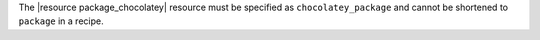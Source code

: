.. The contents of this file may be included in multiple topics (using the includes directive).
.. The contents of this file should be modified in a way that preserves its ability to appear in multiple topics.


The |resource package_chocolatey| resource must be specified as ``chocolatey_package`` and cannot be shortened to ``package`` in a recipe.

